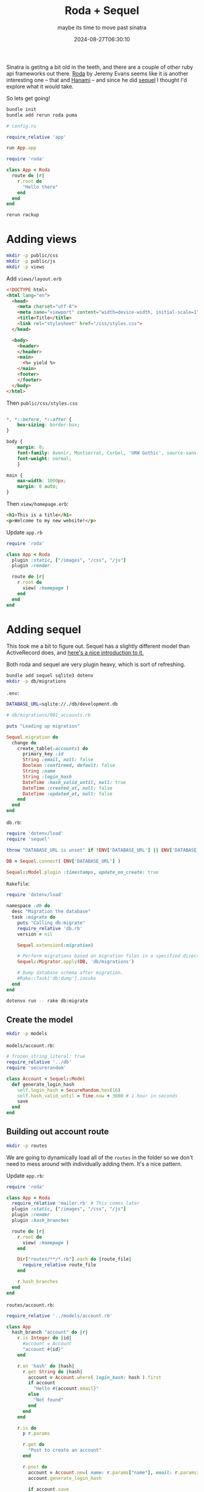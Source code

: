 #+title: Roda + Sequel
#+subtitle: maybe its time to move past sinatra
#+tags[]: ruby, roda, sequel
#+date: 2024-08-27T06:30:10

Sinatra is getitng a bit old in the teeth, and there are a couple of
other ruby api frameworks out there.  [[https://roda.jeremyevans.net/compare_to_sinatra.html][Roda]] by Jeremy Evans seems like
it is another interesting one -- that and [[https://hanamirb.org/][Hanami]] -- and since he did
[[https://sequel.jeremyevans.net/][sequel]] I thought I'd explore what it would take.

So lets get going!

#+begin_src bash
  bundle init
  bundle add rerun roda puma
#+end_src

#+begin_src ruby :tangle config.ru
  # config.ru

  require_relative 'app'

  run App.app
#+end_src

#+begin_src ruby :tangle app_1.rb
  require 'roda'

  class App < Roda
    route do |r|
      r.root do
        "Hello there"
      end
    end
  end
#+end_src

#+begin_src bash
  rerun rackup
#+end_src

* Adding views

#+begin_src bash
  mkdir -p public/css
  mkdir -p public/js
  mkdir -p views
#+end_src

Add =views/layout.erb=

#+begin_src html :tangle views/layout.erb
  <!DOCTYPE html>
  <html lang="en">
    <head>
      <meta charset="utf-8">
      <meta name="viewport" content="width=device-width, initial-scale=1">
      <title>Title</title>
      <link rel="stylesheet" href="/css/styles.css">
    </head>

    <body>
      <header>
      </header>
      <main>
        <%= yield %>
      </main>
      <footer>
      </footer>
    </body>
  </html>
#+end_src

Then =public/css/styles.css=

#+begin_src css :tangle public/css/styles.css

  ,*, *::before, *::after {
      box-sizing: border-box;
  }

  body {
      margin: 0;
      font-family: Avenir, Montserrat, Corbel, 'URW Gothic', source-sans-pro, sans-serif;
      font-weight: normal;
      }

  main {
      max-width: 1000px;
      margin: 0 auto;
  }
#+end_src

Then =view/homepage.erb=:

#+begin_src html :tangle views/homepage.erb
  <h1>This is a title</h1>
  <p>Welcome to my new website!</p>
#+end_src

Update =app.rb=
#+begin_src ruby :tangle app_2.rb
  require 'roda'

  class App < Roda
    plugin :static, ["/images", "/css", "/js"]
    plugin :render

    route do |r|
      r.root do
        view( :homepage )
      end
    end
  end
#+end_src


* Adding sequel

This took me a bit to figure out.  Sequel has a slightly different
model than ActiveRecord does, and [[https://speakerdeck.com/janko_m/sequel-when-activerecord-is-not-enough][here's a nice introduction to it.]]

Both roda and sequel are very plugin heavy, which is sort of
refreshing.

#+begin_src bash
  bundle add sequel sqlite3 dotenv
  mkdir -p db/migrations
#+end_src

=.env=:

#+begin_src bash :tangle .env
  DATABASE_URL=sqlite://./db/development.db
#+end_src

#+begin_src ruby :tangle db/migrations/001_accounts.rb
  # db/migrations/001_accounts.rb

  puts "Loading up migration"

  Sequel.migration do
    change do
      create_table(:accounts) do
        primary_key :id
        String :email, null: false
        Boolean :confirmed, default: false
        String :name
        String :login_hash
        DateTime :hash_valid_until, null: true
        DateTime :created_at, null: false
        DateTime :updated_at, null: false
      end
    end
  end
#+end_src

=db.rb=:
#+begin_src ruby :tangle db.rb
  require 'dotenv/load'
  require 'sequel'

  throw "DATABASE_URL is unset" if !ENV['DATABASE_URL'] || ENV['DATABASE_URL'] == ""

  DB = Sequel.connect( ENV['DATABASE_URL'] )

  Sequel::Model.plugin :timestamps, update_on_create: true
#+end_src

=Rakefile=:

#+begin_src ruby :tangle Rakefile
  require 'dotenv/load'

  namespace :db do
    desc "Migration the database"
    task :migrate do
      puts "Calling db:migrate"
      require_relative 'db.rb'
      version = nil
      
      Sequel.extension(:migration)
      
      # Perform migrations based on migration files in a specified directory.
      Sequel::Migrator.apply(DB, 'db/migrations')
      
      # Dump database schema after migration.
      #Rake::Task['db:dump'].invoke
    end
  end
#+end_src

#+begin_src bash :results output
  dotenvx run -- rake db:migrate 
#+end_src

#+RESULTS:
: [dotenvx@1.6.4] injecting env (1) from .env
: Calling db:migrate


** Create the model

#+begin_src bash
mkdir -p models
#+end_src

=models/account.rb=:
#+begin_src ruby :tangle models/account.rb
  # frozen_string_literal: true
  require_relative '../db'
  require 'securerandom'

  class Account < Sequel::Model
    def generate_login_hash
      self.login_hash = SecureRandom.hex(16)
      self.hash_valid_until = Time.now + 3600 # 1 hour in seconds
      save
    end
  end
#+end_src

** Building out account route

#+begin_src bash
  mkdir -p routes
#+end_src


We are going to dynamically load all of the =routes= in the folder so we
don't need to mess around with individually adding them.  It's a nice
pattern.

Update =app.rb=:

#+begin_src ruby :tangle app.rb
  require 'roda'

  class App < Roda
    require_relative 'mailer.rb' # This comes later
    plugin :static, ["/images", "/css", "/js"]
    plugin :render
    plugin :hash_branches
    
    route do |r|
      r.root do
        view( :homepage )
      end
      
      Dir["routes/**/*.rb"].each do |route_file|
        require_relative route_file
      end
      
      r.hash_branches
    end
  end
#+end_src

=routes/account.rb=:
#+begin_src ruby :tangle routes/account.rb
  require_relative '../models/account.rb'

  class App
    hash_branch "account" do |r|
      r.is Integer do |id|
        #account = Account
        "account #{id}"
      end
      
      r.on 'hash' do |hash|
        r.get String do |hash|
          account = Account.where( login_hash: hash ).first
          if account
            "Hello #{account.email}"
          else
            "Not found"
          end
        end
      end
      
      r.is do
        p r.params
        
        r.get do
          "Post to create an account"
        end
                
        r.post do
          account = Account.new( name: r.params["name"], email: r.params["email"] )
          account.generate_login_hash
          
          if account.save
            "Hash is #{account.login_hash}"
          else
            puts "Missing something"
          end
        end
      end
    end
  end

#+end_src

** Debug

#+begin_src bash :results output
  curl http://localhost:9292/account 
#+end_src

#+RESULTS:
: Post to create an account

Creating a new account:

#+begin_src bash :results output
  curl -X POST \
       -F name=Will \
       -F email=wschenk@gmail.com \
       http://localhost:9292/account
#+end_src

#+RESULTS:
: Hash is 174b8bcc0d58ca52b0b2b2b36f326397

Calling it without a hash

#+begin_src bash :results output
  curl http://localhost:9292/account/hash
#+end_src

#+RESULTS:

Calling it with the hash (the idea is that the account is verified)

#+begin_src bash :results output
  curl http://localhost:9292/account/hash/174b8bcc0d58ca52b0b2b2b36f326397
#+end_src

#+RESULTS:
: Hello wschenk@gmail.com

* Email

#+begin_src bash
  bundle add mail
  mkdir -p views/mail
#+end_src


=mailer.rb=:
#+begin_src ruby :tangle mailer.rb
  class App::Mailer < Roda
     plugin :render, views: 'views/mail', layout: nil
     plugin :mailer
     
     route do |r|
       r.on "account", Integer do |id|
         puts "Looking up #{id}"
         @account = Account[id]
         no_mail! unless @account
         
         puts @account
         
         from "tasks@example.com"
         to @account.email
         r.mail "welcome" do
           subject "Your login hash"
           render('welcome_html')
           # text_part render( 'welcome_text' )
           #  html_part render( 'welcome_html' )
         end
       end
     end     
   end
#+end_src

=views/mail/welcome_text.erb=:
#+begin_src ruby :tangle views/mail/welcome_text.erb
  Go to http://localhost:9292/account/hash/<%= @account.login_hash %> to login
#+end_src

=views/mail/welcome_html.erb=:

#+begin_src ruby :tangle views/mail/welcome_html.erb
  Go to
  <a href="http://localhost:9292/account/hash/<%= @account.login_hash %>"
  >http://localhost:9292/account/hash/<%= @account.login_hash %></a>
  to login
#+end_src


** Preview
#+begin_src bash
  bundle add roda-mailer_preview
#+end_src

=routes/mail_view.rb=:
#+begin_src ruby :tangle routes/mail_view.rb
  class App
    plugin :mailer_preview
    
    hash_branch "mail_view" do |r|
      r.is "welcome" do
        mail = Mailer.mail("/account/1/welcome")
        require 'pp'
        pp mail
        preview(mail)
      end
      
      r.is true do
        mailers = ["/welcome"]
        preview_index(mailers)
      end
    end
  end
#+end_src


* References

1. https://github.com/jeremyevans/roda-sequel-stack
1. https://speakerdeck.com/janko_m/sequel-when-activerecord-is-not-enough
1. https://fiachetti.gitlab.io/mastering-roda
1. https://github.com/adam12/roda-mailer_preview
   
# Local Variables:
# eval: (add-hook 'after-save-hook (lambda ()(org-babel-tangle)) nil t)
# End:
